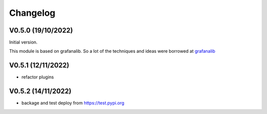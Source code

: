 =========
Changelog
=========

V0.5.0 (19/10/2022)
===================

Initial version.

This module is based on grafanalib.
So a lot of the techniques and ideas were borrowed at `grafanalib <https://github.com/weaveworks/grafanalib>`_

V0.5.1 (12/11/2022)
===================

* refactor plugins

V0.5.2 (14/11/2022)
===================

* backage and test deploy from https://test.pypi.org
